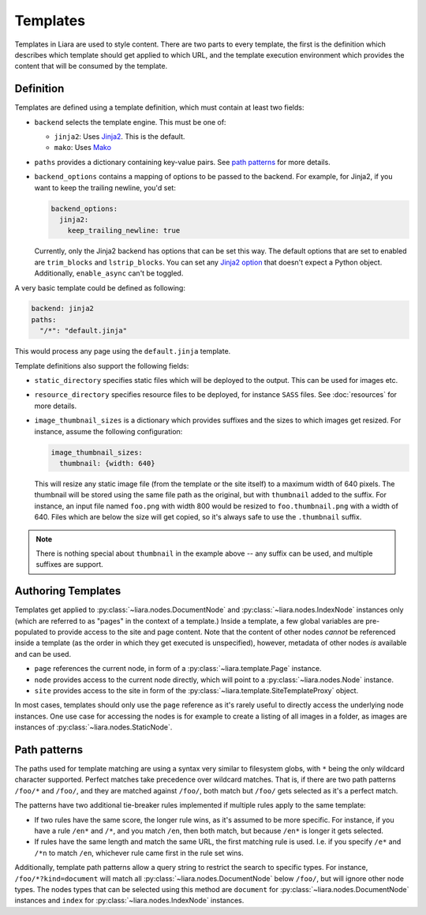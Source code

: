 Templates
=========

Templates in Liara are used to style content. There are two parts to every template, the first is the definition which describes which template should get applied to which URL, and the template execution environment which provides the content that will be consumed by the template.

Definition
----------

Templates are defined using a template definition, which must contain at least two fields:

* ``backend`` selects the template engine. This must be one of:

  - ``jinja2``: Uses `Jinja2 <https://jinja.palletsprojects.com>`_. This is the default.
  - ``mako``: Uses `Mako <https://www.makotemplates.org/>`_

* ``paths`` provides a dictionary containing key-value pairs. See  `path patterns <path-patterns>`_ for more details.

* ``backend_options`` contains a mapping of options to be passed to the backend. For example, for Jinja2, if you want to keep the trailing newline, you'd set:

  .. code:: yaml

    backend_options:
      jinja2:
        keep_trailing_newline: true


  Currently, only the Jinja2 backend has options that can be set this way. The default options that are set to enabled are ``trim_blocks`` and ``lstrip_blocks``. You can set any `Jinja2 option <https://jinja.palletsprojects.com/en/3.0.x/api/?highlight=environment#jinja2.Environment>`_ that doesn't expect a Python object. Additionally, ``enable_async`` can't be toggled.

A very basic template could be defined as following:

.. code:: yaml

   backend: jinja2
   paths:
     "/*": "default.jinja" 

This would process any page using the ``default.jinja`` template.

Template definitions also support the following fields:

* ``static_directory`` specifies static files which will be deployed to the output. This can be used for images etc.
* ``resource_directory`` specifies resource files to be deployed, for instance ``SASS`` files. See :doc:`resources` for more details.
* ``image_thumbnail_sizes`` is a dictionary which provides suffixes and the sizes to which images get resized. For instance, assume the following configuration:

  .. code:: yaml

     image_thumbnail_sizes:
       thumbnail: {width: 640}

  This will resize any static image file (from the template or the site itself) to a maximum width of 640 pixels. The thumbnail will be stored using the same file path as the original, but with  ``thumbnail`` added to the suffix. For instance, an input file named ``foo.png`` with width 800 would be resized to ``foo.thumbnail.png`` with a width of 640. Files which are below the size will get copied, so it's always safe to use the ``.thumbnail`` suffix.

.. note::

   There is nothing special about ``thumbnail`` in the example above -- any suffix can be used, and multiple suffixes are support.

Authoring Templates
-------------------

Templates get applied to :py:class:`~liara.nodes.DocumentNode` and :py:class:`~liara.nodes.IndexNode` instances only (which are referred to as "pages" in the context of a template.) Inside a template, a few global variables are pre-populated to provide access to the site and page content. Note that the content of other nodes *cannot* be referenced inside a template (as the order in which they get executed is unspecified), however, metadata of other nodes *is* available and can be used.

- ``page`` references the current node, in form of a :py:class:`~liara.template.Page` instance.
- ``node`` provides access to the current node directly, which will point to a  :py:class:`~liara.nodes.Node` instance.
- ``site`` provides access to the site in form of the :py:class:`~liara.template.SiteTemplateProxy` object.

In most cases, templates should only use the ``page`` reference as it's rarely useful to directly access the underlying node instances. One use case for accessing the nodes is for example to create a listing of all images in a folder, as images are instances of :py:class:`~liara.nodes.StaticNode`.

Path patterns
-------------

.. _path-patterns:

The paths used for template matching are using a syntax very similar to filesystem globs, with ``*`` being the only wildcard character supported. Perfect matches take precedence over wildcard matches. That is, if there are two path patterns ``/foo/*`` and ``/foo/``, and they are matched against ``/foo/``, both match but ``/foo/`` gets selected as it's a perfect match.

The patterns have two additional tie-breaker rules implemented if multiple rules apply to the same template:

* If two rules have the same score, the longer rule wins, as it's assumed to be more specific. For instance, if you have a rule ``/en*`` and ``/*``, and you match ``/en``, then both match, but because ``/en*`` is longer it gets selected.
* If rules have the same length and match the same URL, the first matching rule is used. I.e. if you specify ``/e*`` and ``/*n`` to match ``/en``, whichever rule came first in the rule set wins.

Additionally, template path patterns allow a query string to restrict the search to specific types. For instance, ``/foo/*?kind=document`` will match all :py:class:`~liara.nodes.DocumentNode` below ``/foo/``, but will ignore other node types. The nodes types that can be selected using this method are ``document`` for :py:class:`~liara.nodes.DocumentNode` instances and ``index`` for :py:class:`~liara.nodes.IndexNode` instances.